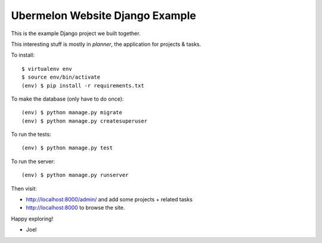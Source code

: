 Ubermelon Website Django Example
================================

This is the example Django project we built together.

This interesting stuff is mostly in `planner`, the application for
projects & tasks.

To install::

    $ virtualenv env
    $ source env/bin/activate
    (env) $ pip install -r requirements.txt

To make the database (only have to do once)::

    (env) $ python manage.py migrate
    (env) $ python manage.py createsuperuser

To run the tests::

    (env) $ python manage.py test

To run the server::

    (env) $ python manage.py runserver

Then visit:

- http://localhost:8000/admin/ and add some projects + related tasks
- http://localhost:8000 to browse the site.

Happy exploring!

- Joel
